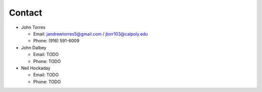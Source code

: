 Contact
********

- John Torres

  - Email: jandrewtorres5@gmail.com / jtorr103@calpoly.edu
  - Phone: (916) 591-6009

- John Dalbey

  - Email: TODO
  - Phone: TODO

- Neil Hockaday

  - Email: TODO
  - Phone: TODO


